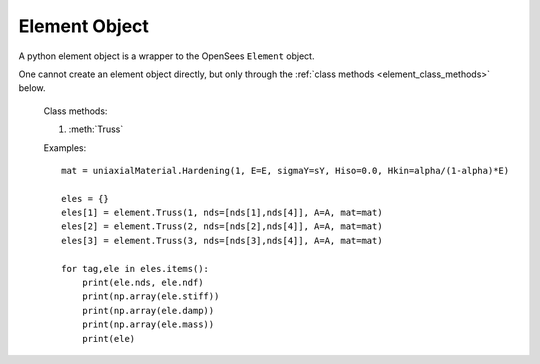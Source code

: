 .. _element-obj:

Element Object
=======================

.. index:: object: element

.. class:: element()

   A python element object
   is a wrapper to the OpenSees ``Element`` object.

   One cannot create an element object
   directly, but only through
   the :ref:`class methods <element_class_methods>` below.

   .. attribute:: tag
      
      An object attribute (get).
      The element tag.

   .. attribute:: nds

      An object attribute (get).
      The element nodes.

   .. attribute:: ndf

      An object attribute (get).
      The element number of dofs.

   .. attribute:: stiff

      An object attribute (get).
      The element stiffness matrix.

   .. attribute:: damp

      An object attribute (get).
      The element damping matrix.

   .. attribute:: mass

      An object attribute (get).
      The element mass matrix.

   .. method:: __str__()

      The string reprsentation of the element. Usually
      used in the `print`_ function.

   .. method:: remove()

      Remove the corresponding OpenSees ``Element`` object.
	       
      .. note::
      
	 The python :class:`element` object is not removed, but
	 any operation on the python :class:`element` object will fail.
	 When you ``del`` a :class:`element` or set it to ``None``,
	 the python :class:`element` object is removed, but
	 the OpenSees ``Element`` is not.


.. _element_class_methods:

   Class methods:

   #. :meth:`Truss`

   .. classmethod:: Truss(tag, nds, A, mat, rho=0.0, cMass=0,doRayleigh=0)

      Create a Truss element, where
      ``tag`` is the element tag,
      ``nds`` is list of Truss :class:`node` objects,
      ``A`` the cross-sectional area of element,
      ``mat`` is a :class:`uniaxialMaterial` object,
      ``rho`` is the mass per unit length,
      ``cMass`` is the consistent mass flag, 
      (0 lumped mass, 1 consistent mass),
      and ``doRayleigh`` is the
      Rayleigh damping flag, (0 no rayleigh damping,
      1 include rayleigh damping)


   Examples::

     mat = uniaxialMaterial.Hardening(1, E=E, sigmaY=sY, Hiso=0.0, Hkin=alpha/(1-alpha)*E)

     eles = {}
     eles[1] = element.Truss(1, nds=[nds[1],nds[4]], A=A, mat=mat)
     eles[2] = element.Truss(2, nds=[nds[2],nds[4]], A=A, mat=mat)
     eles[3] = element.Truss(3, nds=[nds[3],nds[4]], A=A, mat=mat)

     for tag,ele in eles.items():
         print(ele.nds, ele.ndf)
	 print(np.array(ele.stiff))
	 print(np.array(ele.damp))
	 print(np.array(ele.mass))
	 print(ele)

.. _print: https://docs.python.org/3/library/functions.html#print
